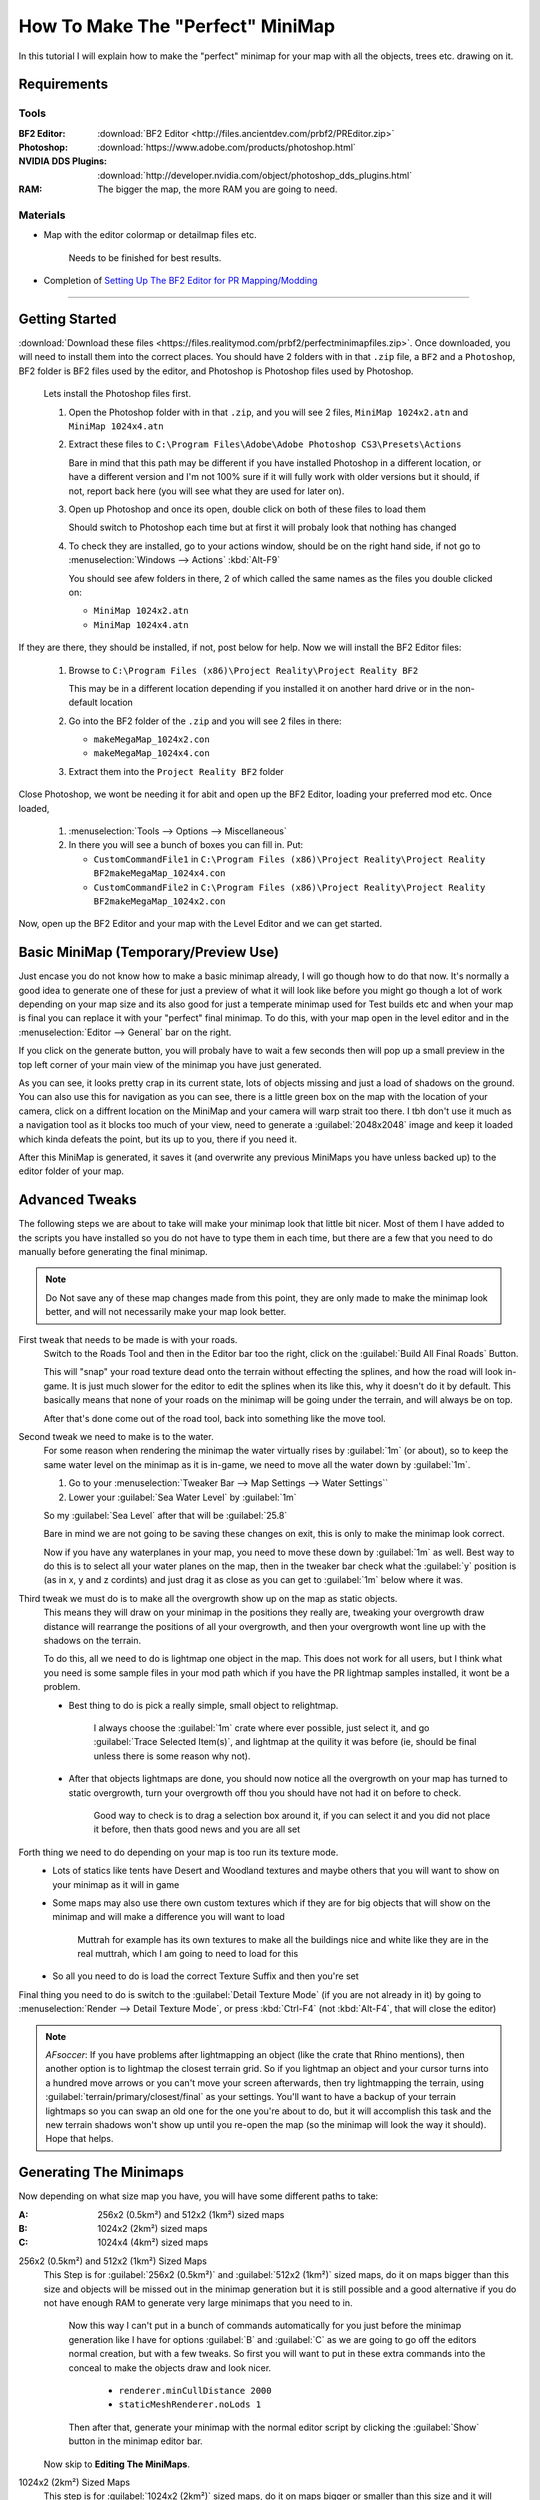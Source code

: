 How To Make The "Perfect" MiniMap
=================================

In this tutorial I will explain how to make the "perfect" minimap for your map with all the objects, trees etc. drawing on it.

Requirements
------------

Tools
^^^^^

:BF2 Editor: :download:`BF2 Editor <http://files.ancientdev.com/prbf2/PREditor.zip>`
:Photoshop: :download:`https://www.adobe.com/products/photoshop.html`
:NVIDIA DDS Plugins: :download:`http://developer.nvidia.com/object/photoshop_dds_plugins.html`
:RAM: The bigger the map, the more RAM you are going to need.

Materials
^^^^^^^^^

- Map with the editor colormap or detailmap files etc.

   Needs to be finished for best results.

- Completion of `Setting Up The BF2 Editor for PR Mapping/Modding <https://www.realitymod.com/forum/f189-modding-tutorials/14468-setting-up-bf2-editor-pr-mapping-modding.html>`_

----

Getting Started
---------------

:download:`Download these files <https://files.realitymod.com/prbf2/perfectminimapfiles.zip>`. Once downloaded, you will need to install them into the correct places. You should have 2 folders with in that ``.zip`` file, a ``BF2`` and a ``Photoshop``, BF2 folder is BF2 files used by the editor, and Photoshop is Photoshop files used by Photoshop.

   Lets install the Photoshop files first.

   #. Open the Photoshop folder with in that ``.zip``, and you will see 2 files, ``MiniMap 1024x2.atn`` and ``MiniMap 1024x4.atn``
   #. Extract these files to ``C:\Program Files\Adobe\Adobe Photoshop CS3\Presets\Actions``

      Bare in mind that this path may be different if you have installed Photoshop in a different location, or have a different version and I'm not 100% sure if it will fully work with older versions but it should, if not, report back here (you will see what they are used for later on).

   #. Open up Photoshop and once its open, double click on both of these files to load them

      Should switch to Photoshop each time but at first it will probaly look that nothing has changed

   #. To check they are installed, go to your actions window, should be on the right hand side, if not go to :menuselection:`Windows --> Actions` :kbd:`Alt-F9`

      You should see afew folders in there, 2 of which called the same names as the files you double clicked on:

      - ``MiniMap 1024x2.atn``
      - ``MiniMap 1024x4.atn``

If they are there, they should be installed, if not, post below for help. Now we will install the BF2 Editor files:

   #. Browse to ``C:\Program Files (x86)\Project Reality\Project Reality BF2``

      This may be in a different location depending if you installed it on another hard drive or in the non-default location

   #. Go into the BF2 folder of the ``.zip`` and you will see 2 files in there:

      - ``makeMegaMap_1024x2.con``
      - ``makeMegaMap_1024x4.con``

   #. Extract them into the ``Project Reality BF2`` folder

Close Photoshop, we wont be needing it for abit and open up the BF2 Editor, loading your preferred mod etc. Once loaded,

   #. :menuselection:`Tools --> Options --> Miscellaneous`
   #. In there you will see a bunch of boxes you can fill in. Put:

      - ``CustomCommandFile1`` in ``C:\Program Files (x86)\Project Reality\Project Reality BF2makeMegaMap_1024x4.con``
      - ``CustomCommandFile2`` in ``C:\Program Files (x86)\Project Reality\Project Reality BF2makeMegaMap_1024x2.con``

Now, open up the BF2 Editor and your map with the Level Editor and we can get started.

Basic MiniMap (Temporary/Preview Use)
-------------------------------------

Just encase you do not know how to make a basic minimap already, I will go though how to do that now. It's normally a good idea to generate one of these for just a preview of what it will look like before you might go though a lot of work depending on your map size and its also good for just a temperate minimap used for Test builds etc and when your map is final you can replace it with your "perfect" final minimap. To do this, with your map open in the level editor and in the :menuselection:`Editor --> General` bar on the right.

If you click on the generate button, you will probaly have to wait a few seconds then will pop up a small preview in the top left corner of your main view of the minimap you have just generated.

As you can see, it looks pretty crap in its current state, lots of objects missing and just a load of shadows on the ground. You can also use this for navigation as you can see, there is a little green box on the map with the location of your camera, click on a diffrent location on the MiniMap and your camera will warp strait too there. I tbh don't use it much as a navigation tool as it blocks too much of your view, need to generate a :guilabel:`2048x2048` image and keep it loaded which kinda defeats the point, but its up to you, there if you need it.

After this MiniMap is generated, it saves it (and overwrite any previous MiniMaps you have unless backed up) to the editor folder of your map.

Advanced Tweaks
---------------

The following steps we are about to take will make your minimap look that little bit nicer. Most of them I have added to the scripts you have installed so you do not have to type them in each time, but there are a few that you need to do manually before generating the final minimap.

.. note::

   Do Not save any of these map changes made from this point, they are only made to make the minimap look better, and will not necessarily make your map look better.

First tweak that needs to be made is with your roads.
   Switch to the Roads Tool and then in the Editor bar too the right, click on the :guilabel:`Build All Final Roads` Button.

   This will "snap" your road texture dead onto the terrain without effecting the splines, and how the road will look in-game. It is just much slower for the editor to edit the splines when its like this, why it doesn't do it by default. This basically means that none of your roads on the minimap will be going under the terrain, and will always be on top.

   After that's done come out of the road tool, back into something like the move tool.

Second tweak we need to make is to the water.
   For some reason when rendering the minimap the water virtually rises by :guilabel:`1m` (or about), so to keep the same water level on the minimap as it is in-game, we need to move all the water down by :guilabel:`1m`.

   #. Go to your :menuselection:`Tweaker Bar --> Map Settings --> Water Settings``
   #. Lower your :guilabel:`Sea Water Level` by :guilabel:`1m`

   So my :guilabel:`Sea Level` after that will be :guilabel:`25.8`

   Bare in mind we are not going to be saving these changes on exit, this is only to make the minimap look correct.

   Now if you have any waterplanes in your map, you need to move these down by :guilabel:`1m` as well. Best way to do this is to select all your water planes on the map, then in the tweaker bar check what the :guilabel:`y` position is (as in x, y and z cordints) and just drag it as close as you can get to :guilabel:`1m` below where it was.

Third tweak we must do is to make all the overgrowth show up on the map as static objects.
   This means they will draw on your minimap in the positions they really are, tweaking your overgrowth draw distance will rearrange the positions of all your overgrowth, and then your overgrowth wont line up with the shadows on the terrain.

   To do this, all we need to do is lightmap one object in the map. This does not work for all users, but I think what you need is some sample files in your mod path which if you have the PR lightmap samples installed, it wont be a problem.

   - Best thing to do is pick a really simple, small object to relightmap.

      I always choose the :guilabel:`1m` crate where ever possible, just select it, and go :guilabel:`Trace Selected Item(s)`, and lightmap at the quility it was before (ie, should be final unless there is some reason why not).

   - After that objects lightmaps are done, you should now notice all the overgrowth on your map has turned to static overgrowth, turn your overgrowth off thou you should have not had it on before to check.

      Good way to check is to drag a selection box around it, if you can select it and you did not place it before, then thats good news and you are all set

Forth thing we need to do depending on your map is too run its texture mode.
   - Lots of statics like tents have Desert and Woodland textures and maybe others that you will want to show on your minimap as it will in game
   - Some maps may also use there own custom textures which if they are for big objects that will show on the minimap and will make a difference you will want to load

      Muttrah for example has its own textures to make all the buildings nice and white like they are in the real muttrah, which I am going to need to load for this

   - So all you need to do is load the correct Texture Suffix and then you're set

Final thing you need to do is switch to the :guilabel:`Detail Texture Mode` (if you are not already in it) by going to :menuselection:`Render --> Detail Texture Mode`, or press :kbd:`Ctrl-F4` (not :kbd:`Alt-F4`, that will close the editor)

.. note::

   *AFsoccer*: If you have problems after lightmapping an object (like the crate that Rhino mentions), then another option is to lightmap the closest terrain grid. So if you lightmap an object and your cursor turns into a hundred move arrows or you can't move your screen afterwards, then try lightmapping the terrain, using :guilabel:`terrain/primary/closest/final` as your settings. You'll want to have a backup of your terrain lightmaps so you can swap an old one for the one you're about to do, but it will accomplish this task and the new terrain shadows won't show up until you re-open the map (so the minimap will look the way it should). Hope that helps.

Generating The Minimaps
-----------------------

Now depending on what size map you have, you will have some different paths to take:

:A: 256x2 (0.5km²) and 512x2 (1km²) sized maps
:B: 1024x2 (2km²) sized maps
:C: 1024x4 (4km²) sized maps

256x2 (0.5km²) and 512x2 (1km²) Sized Maps
   This Step is for :guilabel:`256x2 (0.5km²)` and :guilabel:`512x2 (1km²)` sized maps, do it on maps bigger than this size and objects will be missed out in the minimap generation but it is still possible and a good alternative if you do not have enough RAM to generate very large minimaps that you need to in.

      Now this way I can't put in a bunch of commands automatically for you just before the minimap generation like I have for options :guilabel:`B` and :guilabel:`C` as we are going to go off the editors normal creation, but with a few tweaks. So first you will want to put in these extra commands into the conceal to make the objects draw and look nicer.

         - ``renderer.minCullDistance 2000``
         - ``staticMeshRenderer.noLods 1``

      Then after that, generate your minimap with the normal editor script by clicking the :guilabel:`Show` button in the minimap editor bar.

   Now skip to **Editing The MiniMaps**.

1024x2 (2km²) Sized Maps
   This step is for :guilabel:`1024x2 (2km²)` sized maps, do it on maps bigger or smaller than this size and it will probably not turn out very well, ain't tested but in theory it will miss out some of the map, or will capture the surrounding terrain but overall, will not be accurate.

   This step is pretty much the same as B apart from 1 small difference where you need to run a different minimap generation script.

   .. note::

      This is where you require the ram as here you are in fact generating **4** different minimaps.

      All you need to do (providing you have set them up already which you should have in Step 1):
      
      :menuselection:`Tools --> Custom Action --> Execute Custom Command File 2 [C:\bla bla bla\makeMegaMap_1024_2.con]`

1024x4 (4km²) Sized Maps
   This Step is for :guilabel:`1024x4 (4km²)` sized maps, do it on maps bigger or smaller than this size and it will probably not turn out very well, ain't tested but in theory it will miss out some of the map, or will capture the surrounding terrain but overall, will not be accurate. This step is pretty much the same as :guilabel:`C` apart from 1 small difference where you need to run a different minimap generation script.

   .. note::

      This is where you require the RAM as here you are in fact generating **16** different minimaps.

      All you need to do (providing you have set them up already which you should have in Step 1):
      
      :menuselection:`Tools --> Custom Action --> Execute Custom Command File 1 [C:\bla bla bla\makeMegaMap_1024_4.con]`

Editing The MiniMaps
--------------------

Here we are going to do some editing of the minimaps to make them look as nice and possible.

First of all, its best you exit the BF2 editor at this point, and if you have done a 4km map is is probably a good idea you also have a restart before going on.
Going to have to split this up into a a, b and c again due to different map sizes.

:A: 256x2 (0.5km²) and 512x2 (1km²) sized maps
:B: 1024x2 (2km²) sized maps
:C: 1024x4 (4km²) sized maps

256x2 (0.5km²) and 512x2 (1km²) Sized Maps
   For these sizes you only need to do some very basic edits to the minimap if you want to make the water look better, but this is really more Photoshop skills.

   Open the ``minimap.dds`` in ``/levels/*yourmap*/editor/minimap.dds`` with Photoshop, then do any Photoshop edits you want on-top with only to make it look better (don't use any filters) and then that's really it, you can skip to Step 6.

1024x2 (2km²) Sized Maps
   For this size you need to combined the **4** minimaps you have generated with my Photoshop batch files (or you can do it by hand) and then any water on the map you will need to blend in.

   With Photoshop open (with also the Action files installed which you should have done in step 1). Open up or crate a small file. Any file will do as long as its open and then you need to do is go to :menuselection:`File --> Automate --> Batch`. After that, you should save up what you have done and go onto Step 6.

   Then once that is all set, click :menuselection:`Ok` and let it run its magic

1024x4 (4km²) Sized Maps
   For this size, you need to combined the **16** minimaps you have generated with my Photoshop batch files (or you can do it by hand) and then any water on the map you will need to blend in.

   With Photoshop open (with also the Action files installed which you should have done in step 1). Open up or crate a small file. Any file will do as long as its open and then you need to do is go to :menuselection:`File --> Automate --> Batch`. After that, you should save up what you have done and go onto Step 6.

Saving The MiniMaps To Be Used In-Game
--------------------------------------

Now we are going to be saving our MiniMaps in the best format to minimize there impact on performance while still keeping them looking as nice as possible.

   While playing in-game, like any other texture the minimap has to be also be loaded and stored in the ram, just like a tank texture etc and there has been noticeable performance drop when saving the minimap in the wrong format or too high rez.

   Now EA's Minimaps are really low rez, saved in DXT1 and only ``512x512`` but they have also for some reason saved it with 10MipMaps which are not used and decrease performance. Still there MiniMap is only 170kbs which is nothing.

   We are going to be saving in DXT1, ``1024x1024` and with No MipMaps, and for ``1024x4`` maps it is maybe a idea to save with the same settings, but at ``2048x2048`` which will make the minimap 2mbs, but will be the same detail as a ``1024x2`` minimap. That bit is up to you and how much the extra detail means to you, but really when a user has over 1024mbs of ram normally 2mbs of that is not much, thou (``1`` / ``2``) the size cuts it down to (``1`` / ``4``) of the file size (512kbs). What ever you decrease you minimap too it MUST be a power of ``2``, otherwise there is a bug with ATI cards that it cant handle textures out of that rez and will screw up. so the texture must be either ``16``, ``32``, ``64``, ``128``, ``256``, ``512``, ``1024``, ``2048`` etc, etc.

So first thing we need to do is decrease the size of our MiniMap to ``1024x1024`` or ``2048x2048``.

   #. Go to :menuselection:`Image --> Image Size` at the top, this will open a new window
   #. In that window, put in your new :guilabel:`Width` and :guilabel:`Height` Pixel Dimensions and let it do its work
   #. Now its time to save this minimap. Go to :menuselection:`File --> Save As`
   #. Browse to ``/levels/*your map*/Hud/Minimap/`` and in there you will see 3 ``.dds`` files

      If you cant see them, switch the format to D3D/DDS ``*.DDS``:

         ingameMap.dds
            The main MiniMap seen by all players in there minimap view.
         commanderMicromap.dds
            - An unused minimap DICE was going to use for the commander view
            - DICE must have decided against it later on in the development stage and couldn't be asked to fully get rid of it
            - Like many other things in BF2. Best not to delete it, it "may" cause a CTD but tbh, ain't bothered testing
         commanderMap.dds
            - Another unused minimap DICE was going to use for the commander view.
            - DICE must have decided against it later on in the development stage and couldn't be asked to fully get rid of it
            - Like many other things in BF2. Best not to delete it, it "may" cause a CTD but tbh, ain't bothered testing

Anyways back to saving!

   #. Save up the ``ingameMap.dds``

      Double click on it to save over the old file, and match the DDS settings below.

      Now you can just leave the other 2 minimaps, but the best idea is too just resize to 32x32pixels, keeping the same DDS settings as above and save over the top of them to keep the overall size of your map down as that makes them only **1kb** each and keeps them there encase it will CTD if you deleted them, thou I don't think it would but this is just as good as deleting them.

   #. Pack it up with your map

And then you are done, you should now have a "perfect" MiniMap for your map

`Here you can find the Grid overlay used on PR maps <https://www.realitymod.com/forum/f354-community-maps/133780-map-grid-overlay-template.html>`_
